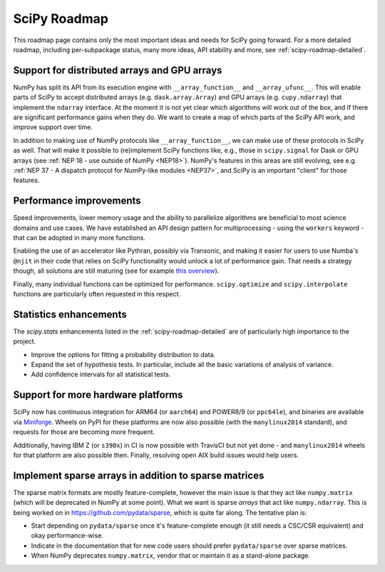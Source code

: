 .. _scipy-roadmap:

SciPy Roadmap
=============

This roadmap page contains only the most important ideas and needs for SciPy
going forward.  For a more detailed roadmap, including per-subpackage status,
many more ideas, API stability and more, see :ref:`scipy-roadmap-detailed`.


Support for distributed arrays and GPU arrays
---------------------------------------------

NumPy has split its API from its execution engine with
``__array_function__`` and ``__array_ufunc__``.  This will enable parts of SciPy
to accept distributed arrays (e.g. ``dask.array.Array``) and GPU arrays (e.g.
``cupy.ndarray``) that implement the ``ndarray`` interface.  At the moment it is
not yet clear which algorithms will work out of the box, and if there are
significant performance gains when they do.  We want to create a map of which
parts of the SciPy API work, and improve support over time.

In addition to making use of NumPy protocols like ``__array_function__``, we can
make use of these protocols in SciPy as well.  That will make it possible to
(re)implement SciPy functions like, e.g., those in ``scipy.signal`` for Dask
or GPU arrays (see :ref:`NEP 18 - use outside of NumPy <NEP18>`).  NumPy's features in this areas are still evolving,
see e.g. :ref:`NEP 37 - A dispatch protocol for NumPy-like modules <NEP37>`,
and SciPy is an important "client" for those features.


Performance improvements
------------------------

Speed improvements, lower memory usage and the ability to parallelize
algorithms are beneficial to most science domains and use cases.  We have
established an API design pattern for multiprocessing - using the ``workers``
keyword - that can be adopted in many more functions.

Enabling the use of an accelerator like Pythran, possibly via Transonic, and
making it easier for users to use Numba's ``@njit`` in their code that relies
on SciPy functionality would unlock a lot of performance gain.  That needs a
strategy though, all solutions are still maturing (see for example
`this overview <https://fluiddyn.bitbucket.io/transonic-vision.html>`__).

Finally, many individual functions can be optimized for performance.
``scipy.optimize`` and ``scipy.interpolate`` functions are particularly often
requested in this respect.


Statistics enhancements
-----------------------

The `scipy.stats` enhancements listed in the :ref:`scipy-roadmap-detailed` are of
particularly high importance to the project.

- Improve the options for fitting a probability distribution to data.
- Expand the set of hypothesis tests.  In particular, include all the basic
  variations of analysis of variance.
- Add confidence intervals for all statistical tests.


Support for more hardware platforms
-----------------------------------

SciPy now has continuous integration for ARM64 (or ``aarch64``) and POWER8/9
(or ``ppc64le``), and binaries are available via
`Miniforge <https://github.com/conda-forge/miniforge>`__.  Wheels on PyPI for
these platforms are now also possible (with the ``manylinux2014`` standard),
and requests for those are becoming more frequent.

Additionally, having IBM Z (or ``s390x``) in CI is now possible with TravisCI
but not yet done - and ``manylinux2014`` wheels for that platform are also
possible then.  Finally, resolving open AIX build issues would help users.


Implement sparse arrays in addition to sparse matrices
------------------------------------------------------

The sparse matrix formats are mostly feature-complete, however the main issue
is that they act like ``numpy.matrix`` (which will be deprecated in NumPy at
some point).  What we want is sparse *arrays* that act like ``numpy.ndarray``.
This is being worked on in https://github.com/pydata/sparse, which is quite far
along.  The tentative plan is:

- Start depending on ``pydata/sparse`` once it's feature-complete enough (it
  still needs a CSC/CSR equivalent) and okay performance-wise.
- Indicate in the documentation that for new code users should prefer
  ``pydata/sparse`` over sparse matrices.
- When NumPy deprecates ``numpy.matrix``, vendor that or maintain it as a
  stand-alone package.

